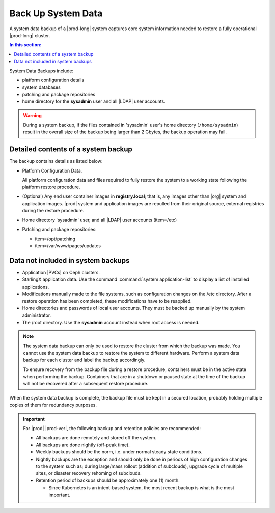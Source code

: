
.. hgq1552923986183
.. _backing-up-starlingx-system-data:

===================
Back Up System Data
===================

A system data backup of a |prod-long| system captures core system
information needed to restore a fully operational |prod-long| cluster.

.. contents:: In this section:
   :local:
   :depth: 1

.. _backing-up-starlingx-system-data-section-N1002E-N1002B-N10001:

System Data Backups include:

.. _backing-up-starlingx-system-data-ul-enh-3dl-lp:

-   platform configuration details

-   system databases

-   patching and package repositories

-   home directory for the **sysadmin** user and all |LDAP| user accounts.

.. warning::

    During a system backup, if the files contained in 'sysadmin' user's home
    directory (``/home/sysadmin``) result in the overall size of the backup
    being larger than 2 Gbytes, the backup operation may fail.

.. xreflink See |sec-doc|: :ref:`Local LDAP Linux User Accounts
    <local-ldap-linux-user-accounts>` for additional information.

    .. note::
        If there is any change in hardware configuration, for example, new
        NICs, a system backup is required to ensure that there is no
        configuration mismatch after system restore.

.. _backing-up-starlingx-system-data-section-N10089-N1002B-N10001:

------------------------------------
Detailed contents of a system backup
------------------------------------

The backup contains details as listed below:

.. _backing-up-starlingx-system-data-ul-s3t-bz4-kjb:

-   Platform Configuration Data.

    All platform configuration data and files required to fully restore the
    system to a working state following the platform restore procedure.

-   \(Optional\) Any end user container images in **registry.local**; that
    is, any images other than |org| system and application images.
    |prod| system and application images are repulled from their
    original source, external registries during the restore procedure.

-   Home directory 'sysadmin' user, and all |LDAP| user accounts
    \(item=/etc\)

-   Patching and package repositories:

    -   item=/opt/patching

    -   item=/var/www/pages/updates


.. _backing-up-starlingx-system-data-section-N1021A-N1002B-N10001:

-----------------------------------
Data not included in system backups
-----------------------------------

.. _backing-up-starlingx-system-data-ul-im2-b2y-lp:

-   Application |PVCs| on Ceph clusters.

-   StarlingX application data. Use the command :command:`system
    application-list` to display a list of installed applications.

-   Modifications manually made to the file systems, such as configuration
    changes on the /etc directory. After a restore operation has been completed,
    these modifications have to be reapplied.

-   Home directories and passwords of local user accounts. They must be
    backed up manually by the system administrator.

-   The /root directory. Use the **sysadmin** account instead when root
    access is needed.

.. note::
    The system data backup can only be used to restore the cluster from
    which the backup was made. You cannot use the system data backup to
    restore the system to different hardware. Perform a system data backup
    for each cluster and label the backup accordingly.

    To ensure recovery from the backup file during a restore procedure,
    containers must be in the active state when performing the backup.
    Containers that are in a shutdown or paused state at the time of the
    backup will not be recovered after a subsequent restore procedure.

When the system data backup is complete, the backup file must be kept in a
secured location, probably holding multiple copies of them for redundancy
purposes.

.. seealso::
   :ref:`Run Ansible Backup Playbook Locally on the Controller
   <running-ansible-backup-playbook-locally-on-the-controller>`

   :ref:`Run Ansible Backup Playbook Remotely
   <running-ansible-backup-playbook-remotely>`

.. important::

    For |prod| |prod-ver|, the following backup and retention policies are
    recommended:

    -   All backups are done remotely and stored off the system.

    -   All backups are done nightly (off-peak time).

    -   Weekly backups should be the norm, i.e. under normal steady state
        conditions.

    -   Nightly backups are the exception and should only be done in periods of
        high configuration changes to the system such as; during large/mass
        rollout (addition of subclouds), upgrade cycle of multiple sites, or
        disaster recovery rehoming of subclouds.

    -   Retention period of backups should be approximately one (1) month.

        -   Since Kubernetes is an intent-based system, the most recent backup
            is what is the most important.
